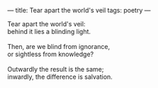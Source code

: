 :PROPERTIES:
:ID:       52794214-ECF8-4A95-B41F-AAA075BBBFB7
:SLUG:     tear-apart-the-worlds-veil
:END:
---
title: Tear apart the world's veil
tags: poetry
---

#+BEGIN_VERSE
Tear apart the world's veil:
behind it lies a blinding light.

Then, are we blind from ignorance,
or sightless from knowledge?

Outwardly the result is the same;
inwardly, the difference is salvation.
#+END_VERSE
